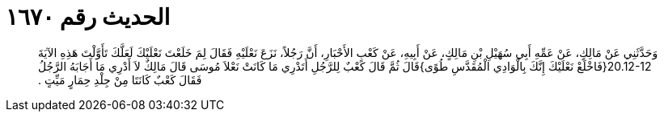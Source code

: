 
= الحديث رقم ١٦٧٠

[quote.hadith]
وَحَدَّثَنِي عَنْ مَالِكٍ، عَنْ عَمِّهِ أَبِي سُهَيْلِ بْنِ مَالِكٍ، عَنْ أَبِيهِ، عَنْ كَعْبِ الأَحْبَارِ، أَنَّ رَجُلاً، نَزَعَ نَعْلَيْهِ فَقَالَ لِمَ خَلَعْتَ نَعْلَيْكَ لَعَلَّكَ تَأَوَّلْتَ هَذِهِ الآيَةَ ‏20.12-12{‏فَاخْلَعْ نَعْلَيْكَ إِنَّكَ بِالْوَادِي الْمُقَدَّسِ طُوًى‏}‏قَالَ ثُمَّ قَالَ كَعْبٌ لِلرَّجُلِ أَتَدْرِي مَا كَانَتْ نَعْلاَ مُوسَى قَالَ مَالِكٌ لاَ أَدْرِي مَا أَجَابَهُ الرَّجُلُ فَقَالَ كَعْبٌ كَانَتَا مِنْ جِلْدِ حِمَارٍ مَيِّتٍ ‏.‏